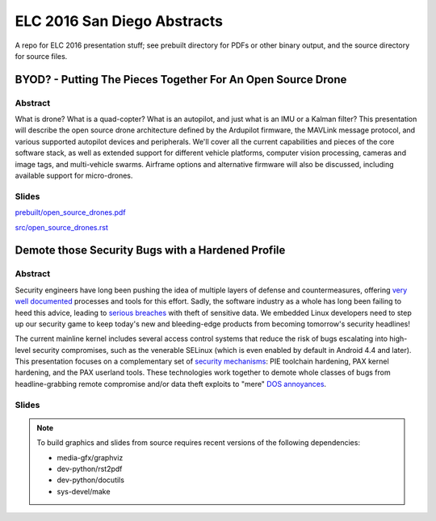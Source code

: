 ==============================
 ELC 2016 San Diego Abstracts
==============================

A repo for ELC 2016 presentation stuff; see prebuilt directory for
PDFs or other binary output, and the source directory for source files.

BYOD? - Putting The Pieces Together For An Open Source Drone
============================================================

Abstract
--------

What is drone?  What is a quad-copter?  What is an autopilot, and just what is an IMU or a Kalman filter?  This presentation will describe the open source drone architecture defined by the Ardupilot firmware, the MAVLink message protocol, and various supported autopilot devices and peripherals.  We'll cover all the current capabilities and pieces of the core software stack, as well as extended support for different vehicle platforms, computer vision processing, cameras and image tags, and multi-vehicle swarms. Airframe options and alternative firmware will  also be discussed, including available support for micro-drones.

Slides
------

`prebuilt/open_source_drones.pdf <prebuilt/open_source_drones.pdf?raw=true>`_

`src/open_source_drones.rst <src/open_source_drones.rst?raw=true>`_


Demote those Security Bugs with a Hardened Profile
==================================================

Abstract
--------

Security engineers have long been pushing the idea of multiple layers of
defense and countermeasures, offering `very well documented`_ processes and
tools for this effort. Sadly, the software industry as a whole has long been
failing to heed this advice, leading to `serious breaches`_ with theft of 
sensitive data. We embedded Linux developers need to step up our security 
game to keep today's new and bleeding-edge products from becoming tomorrow's
security headlines!

The current mainline kernel includes several access control systems that reduce
the risk of bugs escalating into high-level security compromises, such as the
venerable SELinux (which is even enabled by default in Android 4.4 and later).
This presentation focuses on a complementary set of `security mechanisms`_: PIE
toolchain hardening, PAX kernel hardening, and the PAX userland tools. These
technologies work together to demote whole classes of bugs from headline-grabbing
remote compromise and/or data theft exploits to "mere" `DOS annoyances`_. 

.. _very well documented: http://iase.disa.mil/Pages/index.aspx
.. _serious breaches: http://www.networkworld.com/article/3011103/security/biggest-data-breaches-of-2015.html
.. _security mechanisms: https://wiki.gentoo.org/wiki/Project:Hardened
.. _DOS annoyances: https://insights.sei.cmu.edu/cert/2014/02/-taking-control-of-linux-exploit-mitigations.html


Slides
------




.. note::
   To build graphics and slides from source requires recent versions of the
   following dependencies:
   
   * media-gfx/graphviz
   * dev-python/rst2pdf
   * dev-python/docutils
   * sys-devel/make


